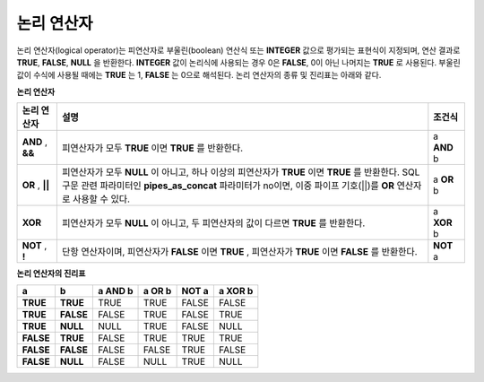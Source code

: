 ***********
논리 연산자
***********

논리 연산자(logical operator)는 피연산자로 부울린(boolean) 연산식 또는 **INTEGER** 값으로 평가되는 표현식이 지정되며, 연산 결과로 **TRUE**, **FALSE**, **NULL** 을 반환한다. **INTEGER** 값이 논리식에 사용되는 경우 0은 **FALSE**, 0이 아닌 나머지는 **TRUE** 로 사용된다. 부울린 값이 수식에 사용될 때에는 **TRUE** 는 1, **FALSE** 는 0으로 해석된다. 논리 연산자의 종류 및 진리표는 아래와 같다.

**논리 연산자**

+------------+----------------------------------------------+------------+
| 논리 연산자| 설명                                         | 조건식     |
+============+==============================================+============+
| **AND**    | 피연산자가 모두                              | a          |
| ,          | **TRUE**                                     | **AND**    |
| **&&**     | 이면                                         | b          |
|            | **TRUE**                                     |            |
|            | 를 반환한다.                                 |            |
+------------+----------------------------------------------+------------+
| **OR**     | 피연산자가 모두                              | a          |
| ,          | **NULL**                                     | **OR**     |
| **||**     | 이 아니고, 하나 이상의 피연산자가            | b          |
|            | **TRUE**                                     |            |
|            | 이면                                         |            |
|            | **TRUE**                                     |            |
|            | 를 반환한다.                                 |            |
|            | SQL 구문 관련 파라미터인                     |            |
|            | **pipes_as_concat**                          |            |
|            | 파라미터가 no이면, 이중 파이프 기호(||)를    |            |
|            | **OR**                                       |            |
|            | 연산자로 사용할 수 있다.                     |            |
+------------+----------------------------------------------+------------+
| **XOR**    | 피연산자가 모두                              | a          |
|            | **NULL**                                     | **XOR**    |
|            | 이 아니고, 두 피연산자의 값이 다르면         | b          |
|            | **TRUE**                                     |            |
|            | 를 반환한다.                                 |            |
+------------+----------------------------------------------+------------+
| **NOT**    | 단항 연산자이며, 피연산자가                  | **NOT**    |
| ,          | **FALSE**                                    | a          |
| **!**      | 이면                                         |            |
|            | **TRUE**                                     |            |
|            | , 피연산자가                                 |            |
|            | **TRUE**                                     |            |
|            | 이면                                         |            |
|            | **FALSE**                                    |            |
|            | 를 반환한다.                                 |            |
+------------+----------------------------------------------+------------+

**논리 연산자의 진리표**

+-----------+-----------+-------------+------------+-----------+-------------+
| a         | b         | a AND b     | a OR b     | NOT a     | a XOR b     |
+===========+===========+=============+============+===========+=============+
| **TRUE**  | **TRUE**  | TRUE        | TRUE       | FALSE     | FALSE       |
+-----------+-----------+-------------+------------+-----------+-------------+
| **TRUE**  | **FALSE** | FALSE       | TRUE       | FALSE     | TRUE        |
+-----------+-----------+-------------+------------+-----------+-------------+
| **TRUE**  | **NULL**  | NULL        | TRUE       | FALSE     | NULL        |
+-----------+-----------+-------------+------------+-----------+-------------+
| **FALSE** | **TRUE**  | FALSE       | TRUE       | TRUE      | TRUE        |
+-----------+-----------+-------------+------------+-----------+-------------+
| **FALSE** | **FALSE** | FALSE       | FALSE      | TRUE      | FALSE       |
+-----------+-----------+-------------+------------+-----------+-------------+
| **FALSE** | **NULL**  | FALSE       | NULL       | TRUE      | NULL        |
+-----------+-----------+-------------+------------+-----------+-------------+

